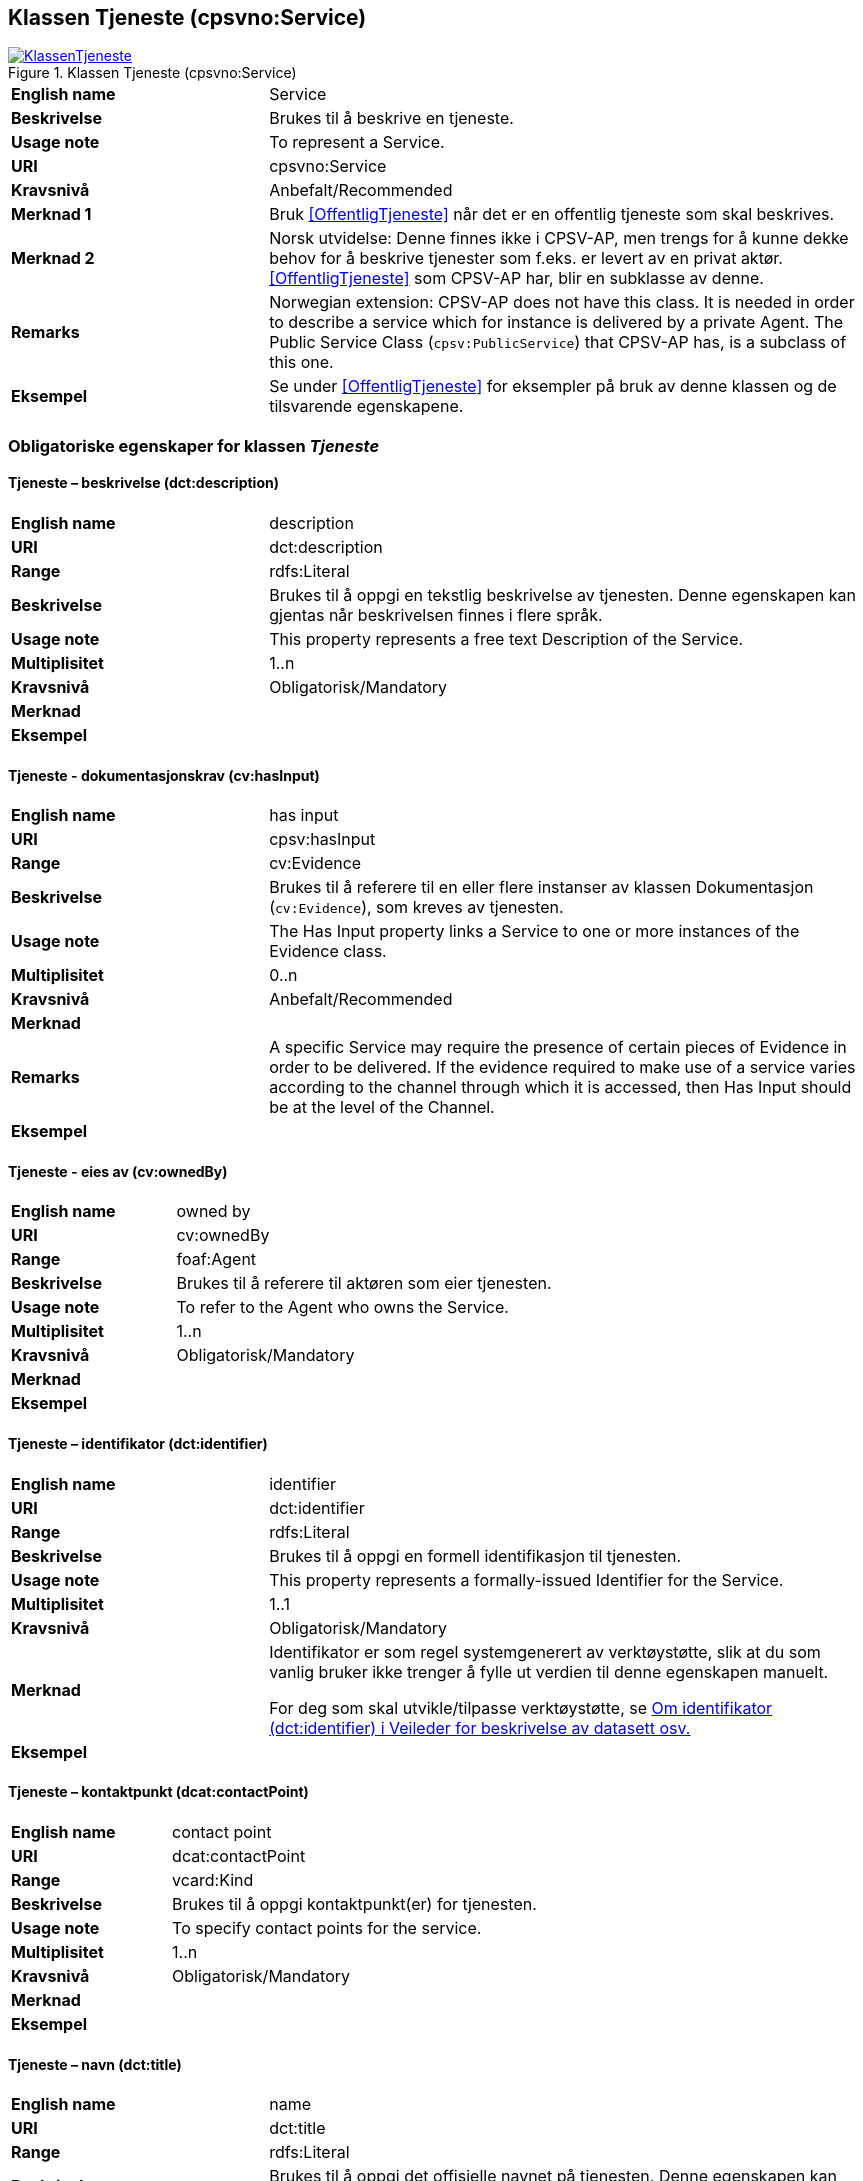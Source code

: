 == Klassen Tjeneste (cpsvno:Service) [[Tjeneste]]

[[img-KlassenTjeneste]]
.Klassen Tjeneste (cpsvno:Service)
[link=images/KlassenTjeneste.png]
image::images/KlassenTjeneste.png[]

[cols="30s,70d"]
|===
|English name|Service
|Beskrivelse|Brukes til å beskrive en tjeneste.
|Usage note|To represent a Service.
|URI|cpsvno:Service
|Kravsnivå|Anbefalt/Recommended
|Merknad 1|Bruk <<OffentligTjeneste>> når det er en offentlig tjeneste som skal beskrives.
|Merknad 2|Norsk utvidelse: Denne finnes ikke i CPSV-AP, men trengs for å kunne dekke behov for å beskrive tjenester som f.eks. er levert av en privat aktør. <<OffentligTjeneste>> som CPSV-AP har, blir en subklasse av denne.
|Remarks|Norwegian extension: CPSV-AP does not have this class. It is needed in order to describe a service which for instance is delivered by a private Agent. The Public Service Class (`cpsv:PublicService`) that CPSV-AP has, is a subclass of this one.
|Eksempel|Se under <<OffentligTjeneste>> for eksempler på bruk av denne klassen og de tilsvarende egenskapene.
|===

[[Tjeneste-obligatoriske-egenskaper]]
=== Obligatoriske egenskaper for klassen _Tjeneste_  

[[Tjeneste-beskrivelse]]
==== Tjeneste – beskrivelse (dct:description) 

[cols="30s,70d"]
|===
|English name |description 
|URI |dct:description 
|Range |rdfs:Literal 
|Beskrivelse |Brukes til å oppgi en tekstlig beskrivelse av tjenesten. Denne egenskapen kan gjentas når beskrivelsen finnes i flere språk. 
|Usage note |This property represents a free text Description of the Service. 
|Multiplisitet |1..n 
|Kravsnivå |Obligatorisk/Mandatory 
|Merknad |
|Eksempel | 
|===

[[Tjeneste-dokumentasjonskrav]]
==== Tjeneste - dokumentasjonskrav (cv:hasInput)

[cols="30s,70d"]
|===
|English name |has input 
|URI |cpsv:hasInput 
|Range |cv:Evidence 
|Beskrivelse |Brukes til å referere til en eller flere instanser av klassen Dokumentasjon (`cv:Evidence`), som kreves av tjenesten.  
|Usage note |The Has Input property links a Service to one or more instances of the Evidence class. 
|Multiplisitet |0..n 
|Kravsnivå | Anbefalt/Recommended 
|Merknad |
|Remarks  |  A specific Service may require the presence of certain pieces of Evidence in order to be delivered. If the evidence required to make use of a service varies according to the channel through which it is accessed, then Has Input should be at the level of the Channel.  
|Eksempel |
|===

[[Tjeneste-eiesAv]]
==== Tjeneste - eies av (cv:ownedBy)

[cols="30s,70d"]
|===
|English name |owned by
|URI |cv:ownedBy 
|Range |foaf:Agent 
|Beskrivelse |Brukes til å referere til aktøren som eier tjenesten. 
|Usage note |To refer to the Agent who owns the Service. 
|Multiplisitet |1..n 
|Kravsnivå |Obligatorisk/Mandatory
|Merknad |
|Eksempel | 
|===

[[Tjeneste-identifikator]]
==== Tjeneste – identifikator (dct:identifier) 

[cols="30s,70d"]
|===
|English name |identifier 
|URI |dct:identifier 
|Range |rdfs:Literal 
|Beskrivelse |Brukes til å oppgi en formell identifikasjon til tjenesten. 
|Usage note |This property represents a formally-issued Identifier for the Service. 
|Multiplisitet |1..1 
|Kravsnivå |Obligatorisk/Mandatory
|Merknad |Identifikator er som regel systemgenerert av verktøystøtte, slik at du som vanlig bruker ikke trenger å fylle ut verdien til denne egenskapen manuelt.

For deg som skal utvikle/tilpasse verktøystøtte, se https://data.norge.no/guide/veileder-beskrivelse-av-datasett/#om-identifikator[Om identifikator (dct:identifier) i Veileder for beskrivelse av datasett osv.]
|Eksempel | 
|===

[[Tjeneste-kontaktpunkt]]
==== Tjeneste – kontaktpunkt (dcat:contactPoint) 

[cols="30s,70d"]
|===
|English name |contact point 
|URI |dcat:contactPoint 
|Range |vcard:Kind 
|Beskrivelse |Brukes til å oppgi kontaktpunkt(er) for tjenesten. 
|Usage note |To specify contact points for the service.  
|Multiplisitet |1..n 
|Kravsnivå |Obligatorisk/Mandatory 
|Merknad |
|Eksempel |
|===

[[Tjeneste-navn]]
==== Tjeneste – navn (dct:title) 

[cols="30s,70d"]
|===
|English name |name 
|URI |dct:title 
|Range |rdfs:Literal 
|Beskrivelse |Brukes til å oppgi det offisielle navnet på tjenesten. Denne egenskapen kan gjentas når navnet finnes i flere språk. 
|Usage note |This property represents the official Name of the Service. 
|Multiplisitet |1..n 
|Kravsnivå |Obligatorisk/Mandatory 
|Merknad |
|Eksempel |
|===

[[Tjeneste-produserer]]
==== Tjeneste - produserer (cpsv:produces)

[cols="30s,70d"]
|===
|English name |produces 
|URI |cpsv:produces 
|Range |cv:Output 
|Beskrivelse |Brukes til å referere til en eller flere instanser av tjenesteresultat (`cv:Output`) som beskriver resultatet av tjenesten.  
|Usage note |Links a Service to one or more instances of the Output class describing the actual result of executing a given Service. 
|Multiplisitet |1..n 
|Kravsnivå |Obligatorisk/Mandatory 
|Merknad 1|Se tilsvarende https://data.norge.no/specification/dcat-ap-no/#OffentligTjeneste-produserer[beskrivelse i DCAT-AP-NO], der bl.a. Datasett (`dcat:Dataset`) er en subklasse av `cv:Output`. På denne måte kan en tjeneste produsere et datasett som tjenesteresultat.  
|Merknad 2| Norsk utvidelse: kravsnivået endret fra valgfri til obligatorisk og multiplisitet fra 0..n til 1..n. Dette fordi enhver tjeneste skal resultere i noe.
|Eksempel |
|===

[[Tjeneste-anbefalte-egenskaper]]
=== Anbefalte egenskaper for klassen _Tjeneste_  

[[Tjeneste-begrep]]
==== Tjeneste – begrep (dct:subject)

[cols="30s,70d"]
|===
|English name|subject
|URI|dct:subject
|Range|skos:Concept
|Beskrivelse|Brukes til å referere til begrep som er viktig for å forstå tjenesten.
|Usage note|To refer to concept that is important for the understanding of the service.
|Multiplisitet|0..n
|Kravsnivå| Anbefalt/Recommended
|Merknad|
|Eksempel|
|===

[[Tjeneste-dekningsområde]]
==== Tjeneste – dekningsområde (dct:spatial) 

[cols="30s,70d"]
|===
|English name |spatial coverage 
|URI |dct:spatial 
|Range |dct:Location 
|Beskrivelse |Brukes til å referere til et geografisk eller administrativt område som dekkes av tjenesten. 
|Usage note |A Service is likely to be available only within a given area. 
|Multiplisitet |0..n 
|Kravsnivå |Anbefalt/Recommended 
|Merknad a|Følgende krav til bruk av kontrollerte vokabularer gjelder:

* Minst en verdi skal være fra en av følgende kontrollerte lister: https://op.europa.eu/en/web/eu-vocabularies/dataset/-/resource?uri=http://publications.europa.eu/resource/dataset/continent[Continent]; https://op.europa.eu/en/web/eu-vocabularies/dataset/-/resource?uri=http://publications.europa.eu/resource/dataset/country[Country]; https://op.europa.eu/en/web/eu-vocabularies/dataset/-/resource?uri=http://publications.europa.eu/resource/dataset/place[Place]; http://sws.geonames.org/[GeoNames].

* For å angi dekningsområde i Norge, bør Kartverkets liste over https://data.geonorge.no/administrativeEnheter/nasjon/doc/173163[Administrative enheter] brukes.
|Eksempel |
|===

[[Tjeneste-erDelAv]]
==== Tjeneste – er del av (dct:isPartOf)

[cols="30s,70d"]
|===
|English name |is part of 
|URI |dct:isPartOf 
|Range |cpsvno:Service 
|Beskrivelse |Brukes til å referere til en annen tjeneste som denne tjenesten er en del av. 
|Usage note |This property indicates a related Service in which is included. This property is the inverse of `dct:hasPart.` 
|Multiplisitet |0..n 
|Kravsnivå |Anbefalt/Recommended 
|Merknad | Denne er den inverse av egenskapen <<Tjeneste-harDel>>.
|Eksempel | 
|===

[[Tjeneste-harDel]]
==== Tjeneste - har del (dct:hasPart)

[cols="30s,70d"]
|===
|English name |has part 
|URI |dct:hasPart 
|Range |cpsv:PublicService 
|Beskrivelse |Brukes til å referere til en tjeneste som er inkludert enten fysisk eller logisk i tjenesten som beskrives. 
|Usage note |This property indicates a related Registry Service that is included either physically or logically in the described resource.  
|Multiplisitet |0..n 
|Kravsnivå |Anbefalt/Recommended 
|Merknad|Dette er den inverse av egenskapen <<Tjeneste-harDel>>. 
|Eksempel | 
|===

[[Tjeneste-hjemmeside]]
==== Tjeneste – hjemmeside (foaf:homepage) 

[cols="30s,70d"]
|===
|English name |homepage 
|URI |foaf:homepage 
|Range |foaf:Document 
|Beskrivelse |Brukes til å referere til hjemmesiden til tjenesten.   
|Usage note |This property refers to the homepage of a Service. 
|Multiplisitet |0..n 
|Kravsnivå |Anbefalt/Recommended 
|Merknad | 
|Eksempel | 
|===

[[Tjeneste-status]]
==== Tjeneste – status (adms:status) 

[cols="30s,70d"]
|===
|English name |status 
|URI |adms:status 
|Range |skos:Concept 
|Beskrivelse |Brukes til å referere til status til tjenesten (f.eks. aktiv, inaktiv, under utvikling osv.) i henhold til et predefinert kontrollert vokabular. 
|Usage note |Indicates whether a Service is active, inactive, under development etc. according to a controlled vocabulary. 
|Multiplisitet |0..1 
|Kravsnivå |Anbefalt/Recommended 
|Merknad |Verdien skal velges fra http://purl.org/adms/status/[ADMS Status Vocabulary (lenket ressurs i RDF)] (samme krav som i DCAT-AP-NO som er basert på EUs BRegDCAT-AP). 
|Eksempel | 
|===

[[Tjeneste-temaområde]]
==== Tjeneste - temaområde (cv:thematicArea)

[cols="30s,70d"]
|===
|English name |thematic area 
|URI |cv:thematicArea 
|Range |skos:Concept 
|Beskrivelse |Brukes til å referere til primært temaområde som dekkes av tjenesten. 
|Usage note |This property represents the Thematic Area of a Service as described in a controlled vocabulary. 
|Multiplisitet |0..n 
|Kravsnivå |Anbefalt/Recommended 
|Merknad |Minst en verdi skal velges fra EUs kontrollerte vokabular https://op.europa.eu/en/web/eu-vocabularies/dataset/-/resource?uri=http://publications.europa.eu/resource/dataset/eurovoc[EuroVoc]. https://psi.norge.no/los/[Los - felles vokabular for å kategorisere og beskrive offentlige tjenester og ressurser] kan brukes i tillegg.
|Eksempel | 
|===

[[Tjeneste-type]]
==== Tjeneste - type (dct:type)

[cols="30s,70d"]
|===
|English name |type 
|URI |dct:type 
|Range |skos:Concept 
|Beskrivelse |Brukes til å indikere type tjeneste i henhold til et kontrollert vokabular. 
|Usage note |This property represents the Type of a Service as described in a controlled vocabulary. 
|Multiplisitet |0..n 
|Kravsnivå |Anbefalt/Recommended 
|Merknad |Verdien skal velges fra en felles kontrollert liste over tjenestetyper når den finnes på listen. Se forslag under til et slikt kontrollert vokabular. 
|Eksempel | 
|===
 
Forslag til et kontrollert vokabular for typer tjeneste (som ikke er offentlig tjeneste):

* #<kom med innspill>#

[[Tjeneste-valgfrie-egenskaper]]
=== Valgfrie egenskaper for klassen _Tjeneste_

[[Tjeneste-behandlingstid]]
==== Tjeneste – behandlingstid (cv:processingTime) 

[cols="30s,70d"]
|===
|English name |processing time 
|URI |cv:processingTime 
|Range |rdfs:Literal typed as xsd:duration 
|Beskrivelse |Brukes til å oppgi den estimerte behandlingstiden. 
|Usage note |The value of this property is the (estimated) time needed for executing a Service. 
|Multiplisitet |0..1 
|Kravsnivå |Valgfri/Optional 
|Merknad | 
|Remarks |The actual information is provided using the ISO8601 syntax for durations. 
|Eksempel |
|===

[[Tjeneste-beskrivendeDatasett]]
==== Tjeneste – beskrivende datasett (cv:isDescribedAt) 

[cols="30s,70d"]
|===
|English name |is described at 
|URI |cv:isDescribedAt 
|Range |dcat:Dataset 
|Beskrivelse |Brukes til å referere til datasett som beskriver tjenesten.  
|Usage note |The Is Described At property links a Service to the Dataset(s) in which it is being described. 
|Multiplisitet |0..n 
|Kravsnivå |Valgfri/Optional 
|Merknad |Bruk egenskapen <<Tjeneste-dokumentasjonskrav>> for å kytte til datasett som tjenesten bruker, eller egenskapen <<Tjeneste-produserer>> for datasett som tjenesten produserer.  
|Merknad |
|Eksempel | 
|===

[[Tjeneste-deltagende]]
==== Tjeneste – deltagende (cv:hasParticipation)

[cols="30s,70d"]
|===
|English name |has participation 
|URI |cv:hasParticipation 
|Range |cv:Participation 
|Beskrivelse |Brukes til å knytte til andre aktører som er deltagende i å levere tjenesten.  
|Usage note |The CPSV-AP defines the two basic roles of Competent Authority and Service Provider, but this simple model can be extended if required using the Has Participation property that links to the Participation class. 
|Multiplisitet |0..n 
|Kravsnivå |Valgfri/Optional 
|Merknad |   
|Eksempel |
|===

[[Tjeneste-erGruppertVed]]
==== Tjeneste – er gruppert ved (cv:isGroupedBy)

[cols="30s,70d"]
|===
|English name|is grouped by
|URI|cv:isGroupedBy
|Range|cv:Event
|Beskrivelse|Brukes til å referere til en eller flere hendelser som utløser behov for tjenesten.
|Usage note|This property links the Service to the triggering Event class.
|Multiplisitet|0..n
|Kravsnivå|Valgfri/Optional
|Merknad|
|Eksempel|
|===

[[Tjeneste-erKlassifisertUnder]]
==== Tjeneste – er klassifisert under (cv:isClassifiedBy) 

[cols="30s,70d"]
|===
|English name |is classified by 
|URI |cv:isClassifiedBy 
|Range |skos:Concept 
|Beskrivelse |Brukes til å referere til et eller flere begreper som er brukt til å klassifisere tjenesten, begreper som _ikke_ er eller _ikke_ kan være inkludert i andre egenskaper som <<Tjeneste-temaområde>>, <<Tjeneste-næringsgruppering>> osv. 
|Usage note |The Is Classified By property allows to classify the Service with any Concept, other than those already foreseen and defined explicitely in the <<Tjeneste-temaområde>>, <<Tjeneste-næringsgruppering>> etc. 
|Multiplisitet |0..n 
|Kravsnivå |Valgfri/Optional 
|Merknad | 
|Remarks |It is a generic property which can be further specialised to make the classification explicit, for instance for classifying services according to level of digitisation, type of audience …  
|Eksempel | 
|===

[[Tjeneste-erTilgjengeligVia]]
==== Tjeneste – er tilgjengelig via (cv:hasChannel) 

[cols="30s,70d"]
|===
|English name |has channel 
|URI |cv:hasChannel 
|Range |cv:Channel 
|Beskrivelse |Brukes til å referere til en eller flere kanaler som tjenesten er tilgjengelig gjennom, f.eks. gjennom online, telefonisk eller fysisk oppmøte. 
|Usage note |This property links the Service to any Channel through which an Agent provides, uses or otherwise interacts with the Service, such as an online service, phone number or office.  
|Multiplisitet |0..n 
|Kravsnivå |Valgfri/Optional 
|Merknad | 
|Eksempel |
|===

[[Tjeneste-følgerRegel]]
==== Tjeneste - følger regel (cpsv:follows)

[cols="30s,70d"]
|===
|English name |follows 
|URI |cpsv:follows 
|Range |cpsv:Rule 
|Beskrivelse |Brukes til å referere til regelen som gjelder for tjenesten. 
|Usage note |This property links a Service to the Rule(s) under which it operates. 
|Multiplisitet |0..n 
|Kravsnivå |Valgfri/Optional 
|Merknad | 
|Eksempel |Se også <<KnytteTilRegelverk>>. 
|===

[[Tjeneste-gebyr]]
==== Tjeneste – gebyr (cv:hasCost) 

[cols="30s,70d"]
|===
|English name |has cost 
|URI |cv:hasCost 
|Range |cv:Cost 
|Beskrivelse |Brukes til å referere til en eller flere instanser av klassen Gebyr (cv:Cost), for å oppgi ev. gebyr for tjenesten.  
|Usage note |The Has Cost property links a Service to one or more instances of the Cost class. It indicates the costs related to the execution of a Service for the citizen or business related to the execution of the particular Service. 
|Multiplisitet |0..n 
|Kravsnivå |Valgfri/Optional 
|Merknad | Der gebyret varierer avhengig av kanalen tjenesten tilbys gjennom, skal egenskapen <<Gebyr-hvisTilbysGjennom>> brukes.
|Remarks |Where the cost varies depending on the channel through which the service is accessed, it can be linked to the channel using the <<Gebyr-hvisTilbysGjennom>> relationship. 
|Eksempel |
|===

[[Tjeneste-krever]]
==== Tjeneste - krever (dct:requires)

[cols="30s,70d"]
|===
|English name |requires 
|URI |dct:requires 
|Range |cpsvno:Service
|Beskrivelse |Brukes til å referere til en eller flere andre tjenester som denne tjenesten krever utført først, eller som denne tjenesten på en eller annen måte bruker resultat fra.  
|Usage note |One Service may require, or in some way make use of, the output of one or several other Services. In this case, for a Service to be executed, another Service must be executed beforehand. The nature of the requirement will be described in the associated Rule or Input. 
|Multiplisitet |0..n 
|Kravsnivå |Valgfri/Optional 
|Merknad | 
|Eksempel | 
|===

[[Tjeneste-næringsgruppering]]
==== Tjeneste - næringsgruppering (cv:sector)

[cols="30s,70d"]
|===
|English name |sector 
|URI |cv:sector 
|Range |skos:Concept 
|Beskrivelse |Brukes til å referere til industri/sektor som den aktuelle tjenesten er relatert til, eller er ment for. En tjeneste kan relateres til flere industrier/sektorer.  
|Usage note |This property represents the industry or sector a Service relates to, or is intended for. Note that a single Service may relate to multiple sectors. 
|Multiplisitet |0..n 
|Kravsnivå |Valgfri/Optional 
|Merknad |De mulige verdiene for denne egenskapen velges fra https://www.ssb.no/klass/klassifikasjoner/6/[Standard for næringsgruppering]. 
|Remarks |The possible values for this property are provided as a controlled vocabulary, https://www.ssb.no/en/klass/klassifikasjoner/6/[Standard Industrial Classification] (based on NACE Rev.2).  
|Eksempel |
|Example |
|===

[[Tjeneste-nøkkelord]]
==== Tjeneste – nøkkelord (dcat:keyword) 

[cols="30s,70d"]
|===
|English name |keyword 
|URI |dcat:keyword 
|Range |rdfs:Literal 
|Beskrivelse |Brukes til å oppgi nøkkelord som beskriver den aktuelle tjenesten. 
|Usage note |This property represents a keyword, term or phrase to describe the Service. 
|Multiplisitet |0..n 
|Kravsnivå |Valgfri/Optional 
|Merknad | 
|Eksempel |
|===

[[Tjeneste-relatertRegelverk]]
==== Tjeneste - relatert regelverk (cv:hasLegalResource)

[cols="30s,70d"]
|===
|English name |has legal resource 
|URI |cv:hasLegalResource 
|Range |eli:LegalResource 
|Beskrivelse |Brukes til å referere til regelverk (instans av "regulativ ressurs") som tjenesten opereres under eller har som sin juridiske ramme, eller på andre måter er relatert til. 
|Usage note |The Has Legal Resource property links a Service to a Legal Resource. It indicates the Legal Resource (e.g. legislation) to which the Service relates, operates or has its legal basis. 
|Multiplisitet |0..n 
|Kravsnivå |Valgfri/Optional 
|Merknad | 
|Eksempel | 
|===

[[Tjeneste-relatertTjeneste]]
==== Tjeneste – relatert tjeneste (dct:relation) 

[cols="30s,70d"]
|===
|English name |related service
|URI |dct:relation 
|Range |cpsvno:Service 
|Beskrivelse |Brukes til å referere til en eller flere andre relaterte tjenester.  
|Usage note |This property represents a Service related to the particular instance of the Service class. 
|Multiplisitet |0..n 
|Kravsnivå |Valgfri/Optional 
|Merknad |Bruk heller egenskapen <<Tjeneste-krever>> der det er avhengighet mellom tjenestene. 
|Eksempel | 
|===

[[Tjeneste-språk]]
==== Tjeneste – språk (dct:language) 

[cols="30s,70d"]
|===
|English name |language 
|URI |dct:language 
|Range |dct:LinguisticSystem 
|Beskrivelse |Brukes til å oppgi hvilke språk tjenesten er tilgjengelig på. Dette kan være ett språk eller flere språk, for eksempel i land med mer enn ett offisielt språk. 
|Usage note |This property represents the language(s) in which the Service is available. This could be one language or multiple languages, for instance in countries with more than one official language. 
|Multiplisitet |0..n 
|Kravsnivå |Valgfri/Optional 
|Merknad |Verdien skal velges fra EU sin kontrollerte liste over https://op.europa.eu/en/web/eu-vocabularies/dataset/-/resource?uri=http://publications.europa.eu/resource/dataset/language[Language].
|Eksempel |
|===

[[Tjeneste-vilkår]]
==== Tjeneste – vilkår (cv:hasCriterion) 

[cols="30s,70d"]
|===
|English name |has criterion 
|URI |cv:hasCriterion 
|Range |cv:CriterionRequirement 
|Beskrivelse |Brukes til å referere til vilkår knyttet til behov for eller bruk av tjenesten.   
|Usage note |Links a Service to a class that describes the criteria for needing or using the service, such as residency in a given location, being over a certain age etc. 
|Multiplisitet |0..n 
|Kravsnivå |Valgfri/Optional 
|Merknad | 
|Remarks |The Criterion class is defined in the https://joinup.ec.europa.eu/collection/semantic-interoperability-community-semic/solution/core-criterion-and-core-evidence-vocabulary[Core Criterion and Core Evidence Vocabulary]. 
|Eksempel |
|===
